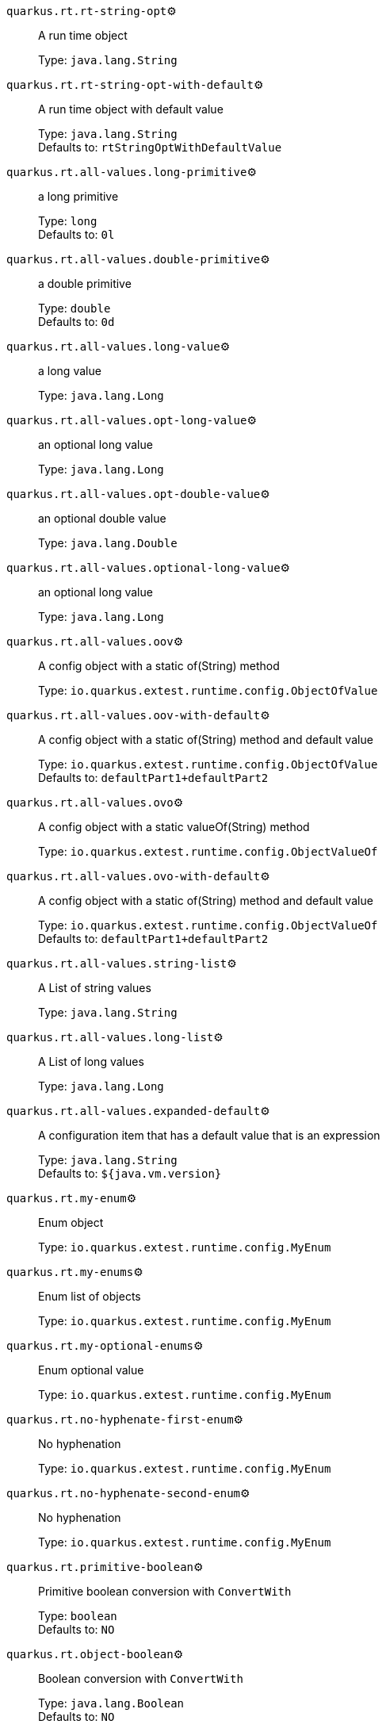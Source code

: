 
`quarkus.rt.rt-string-opt`⚙️:: A run time object
+
Type: `java.lang.String` +



`quarkus.rt.rt-string-opt-with-default`⚙️:: A run time object with default value
+
Type: `java.lang.String` +
Defaults to: `rtStringOptWithDefaultValue` +



`quarkus.rt.all-values.long-primitive`⚙️:: a long primitive
+
Type: `long` +
Defaults to: `0l` +



`quarkus.rt.all-values.double-primitive`⚙️:: a double primitive
+
Type: `double` +
Defaults to: `0d` +



`quarkus.rt.all-values.long-value`⚙️:: a long value
+
Type: `java.lang.Long` +



`quarkus.rt.all-values.opt-long-value`⚙️:: an optional long value
+
Type: `java.lang.Long` +



`quarkus.rt.all-values.opt-double-value`⚙️:: an optional double value
+
Type: `java.lang.Double` +



`quarkus.rt.all-values.optional-long-value`⚙️:: an optional long value
+
Type: `java.lang.Long` +



`quarkus.rt.all-values.oov`⚙️:: A config object with a static of(String) method
+
Type: `io.quarkus.extest.runtime.config.ObjectOfValue` +



`quarkus.rt.all-values.oov-with-default`⚙️:: A config object with a static of(String) method and default value
+
Type: `io.quarkus.extest.runtime.config.ObjectOfValue` +
Defaults to: `defaultPart1+defaultPart2` +



`quarkus.rt.all-values.ovo`⚙️:: A config object with a static valueOf(String) method
+
Type: `io.quarkus.extest.runtime.config.ObjectValueOf` +



`quarkus.rt.all-values.ovo-with-default`⚙️:: A config object with a static of(String) method and default value
+
Type: `io.quarkus.extest.runtime.config.ObjectValueOf` +
Defaults to: `defaultPart1+defaultPart2` +



`quarkus.rt.all-values.string-list`⚙️:: A List of string values
+
Type: `java.lang.String` +



`quarkus.rt.all-values.long-list`⚙️:: A List of long values
+
Type: `java.lang.Long` +



`quarkus.rt.all-values.expanded-default`⚙️:: A configuration item that has a default value that is an expression
+
Type: `java.lang.String` +
Defaults to: `${java.vm.version}` +



`quarkus.rt.my-enum`⚙️:: Enum object
+
Type: `io.quarkus.extest.runtime.config.MyEnum` +



`quarkus.rt.my-enums`⚙️:: Enum list of objects
+
Type: `io.quarkus.extest.runtime.config.MyEnum` +



`quarkus.rt.my-optional-enums`⚙️:: Enum optional value
+
Type: `io.quarkus.extest.runtime.config.MyEnum` +



`quarkus.rt.no-hyphenate-first-enum`⚙️:: No hyphenation
+
Type: `io.quarkus.extest.runtime.config.MyEnum` +



`quarkus.rt.no-hyphenate-second-enum`⚙️:: No hyphenation
+
Type: `io.quarkus.extest.runtime.config.MyEnum` +



`quarkus.rt.primitive-boolean`⚙️:: Primitive boolean conversion with `ConvertWith`
+
Type: `boolean` +
Defaults to: `NO` +



`quarkus.rt.object-boolean`⚙️:: Boolean conversion with `ConvertWith`
+
Type: `java.lang.Boolean` +
Defaults to: `NO` +



`quarkus.rt.primitive-integer`⚙️:: Primitive int conversion with `ConvertWith`
+
Type: `int` +
Defaults to: `zero` +



`quarkus.rt.object-integer`⚙️:: Integer conversion with `ConvertWith`
+
Type: `java.lang.Integer` +
Defaults to: `zero` +



`quarkus.rt.one-to-nine`⚙️:: List of Integer conversion with `ConvertWith`
+
Type: `java.lang.Integer` +
Defaults to: `one` +



`quarkus.root.dsa-key-location`📦:: 
+
Type: `java.lang.String` +



`quarkus.root.validate-build-config`📦:: 
+
Type: `boolean` +
Defaults to: `false` +



`quarkus.btrt.bt-string-opt`📦:: A config string
+
Type: `java.lang.String` +



`quarkus.btrt.bt-string-opt-with-default`📦:: A config string with default value
+
Type: `java.lang.String` +
Defaults to: `btStringOptWithDefaultValue` +



`quarkus.btrt.bt-sbv`📦:: A config object with ctor(String)
+
Type: `io.quarkus.extest.runtime.config.StringBasedValue` +



`quarkus.btrt.bt-sbv-with-default`📦:: A config object with ctor(String) and default value
+
Type: `io.quarkus.extest.runtime.config.StringBasedValue` +
Defaults to: `btSBVWithDefaultValue` +



`quarkus.btrt.all-values.long-primitive`📦:: a long primitive
+
Type: `long` +
Defaults to: `0l` +



`quarkus.btrt.all-values.double-primitive`📦:: a double primitive
+
Type: `double` +
Defaults to: `0d` +



`quarkus.btrt.all-values.long-value`📦:: a long value
+
Type: `java.lang.Long` +



`quarkus.btrt.all-values.opt-long-value`📦:: an optional long value
+
Type: `java.lang.Long` +



`quarkus.btrt.all-values.opt-double-value`📦:: an optional double value
+
Type: `java.lang.Double` +



`quarkus.btrt.all-values.optional-long-value`📦:: an optional long value
+
Type: `java.lang.Long` +



`quarkus.btrt.all-values.oov`📦:: A config object with a static of(String) method
+
Type: `io.quarkus.extest.runtime.config.ObjectOfValue` +



`quarkus.btrt.all-values.oov-with-default`📦:: A config object with a static of(String) method and default value
+
Type: `io.quarkus.extest.runtime.config.ObjectOfValue` +
Defaults to: `defaultPart1+defaultPart2` +



`quarkus.btrt.all-values.ovo`📦:: A config object with a static valueOf(String) method
+
Type: `io.quarkus.extest.runtime.config.ObjectValueOf` +



`quarkus.btrt.all-values.ovo-with-default`📦:: A config object with a static of(String) method and default value
+
Type: `io.quarkus.extest.runtime.config.ObjectValueOf` +
Defaults to: `defaultPart1+defaultPart2` +



`quarkus.btrt.all-values.string-list`📦:: A List of string values
+
Type: `java.lang.String` +



`quarkus.btrt.all-values.long-list`📦:: A List of long values
+
Type: `java.lang.Long` +



`quarkus.btrt.all-values.expanded-default`📦:: A configuration item that has a default value that is an expression
+
Type: `java.lang.String` +
Defaults to: `${java.vm.version}` +



`quarkus.btrt.my-enum`📦:: Enum object
+
Type: `io.quarkus.extest.runtime.config.MyEnum` +



`quarkus.btrt.my-enums`📦:: Enum list of objects
+
Type: `io.quarkus.extest.runtime.config.MyEnum` +



`quarkus.bt.bt-string-opt`📦:: A config string
+
Type: `java.lang.String` +



`quarkus.bt.bt-string-opt-with-default`📦:: A config string with default value
+
Type: `java.lang.String` +
Defaults to: `btStringOptWithDefaultValue` +



`quarkus.bt.bt-sbv`📦:: A config object with ctor(String)
+
Type: `io.quarkus.extest.runtime.config.StringBasedValue` +



`quarkus.bt.bt-sbv-with-default`📦:: A config object with ctor(String) and default value
+
Type: `io.quarkus.extest.runtime.config.StringBasedValue` +
Defaults to: `btSBVWithDefaultValue` +



`quarkus.bt.all-values.long-primitive`📦:: a long primitive
+
Type: `long` +
Defaults to: `0l` +



`quarkus.bt.all-values.double-primitive`📦:: a double primitive
+
Type: `double` +
Defaults to: `0d` +



`quarkus.bt.all-values.long-value`📦:: a long value
+
Type: `java.lang.Long` +



`quarkus.bt.all-values.opt-long-value`📦:: an optional long value
+
Type: `java.lang.Long` +



`quarkus.bt.all-values.opt-double-value`📦:: an optional double value
+
Type: `java.lang.Double` +



`quarkus.bt.all-values.optional-long-value`📦:: an optional long value
+
Type: `java.lang.Long` +



`quarkus.bt.all-values.oov`📦:: A config object with a static of(String) method
+
Type: `io.quarkus.extest.runtime.config.ObjectOfValue` +



`quarkus.bt.all-values.oov-with-default`📦:: A config object with a static of(String) method and default value
+
Type: `io.quarkus.extest.runtime.config.ObjectOfValue` +
Defaults to: `defaultPart1+defaultPart2` +



`quarkus.bt.all-values.ovo`📦:: A config object with a static valueOf(String) method
+
Type: `io.quarkus.extest.runtime.config.ObjectValueOf` +



`quarkus.bt.all-values.ovo-with-default`📦:: A config object with a static of(String) method and default value
+
Type: `io.quarkus.extest.runtime.config.ObjectValueOf` +
Defaults to: `defaultPart1+defaultPart2` +



`quarkus.bt.all-values.string-list`📦:: A List of string values
+
Type: `java.lang.String` +



`quarkus.bt.all-values.long-list`📦:: A List of long values
+
Type: `java.lang.Long` +



`quarkus.bt.all-values.expanded-default`📦:: A configuration item that has a default value that is an expression
+
Type: `java.lang.String` +
Defaults to: `${java.vm.version}` +



`quarkus.rt.string-map."<string-map>"`⚙️:: A map of properties
+
Type: `java.lang.String` +



`quarkus.rt.string-list-map."<string-list-map>"`⚙️:: A map of property lists
+
Type: `java.util.List<java.lang.String>` +



`quarkus.rt.all-values.nested-config-map."<nested-config-map>".nested-value`⚙️:: A nested string value
+
Type: `java.lang.String` +



`quarkus.rt.all-values.nested-config-map."<nested-config-map>".oov`⚙️:: A nested ObjectOfValue value
+
Type: `io.quarkus.extest.runtime.config.ObjectOfValue` +



`quarkus.rt.all-values.string-map."<string-map>"`⚙️:: A map of properties
+
Type: `java.lang.String` +



`quarkus.rt.all-values.string-list-map."<string-list-map>"`⚙️:: A map of property lists
+
Type: `java.util.List<java.lang.String>` +



`quarkus.rt.map-of-numbers."<map-of-numbers>"`⚙️:: Map of Integer conversion with `ConvertWith`
+
Type: `java.lang.Integer` +



`quarkus.btrt.all-values.nested-config-map."<nested-config-map>".nested-value`📦:: A nested string value
+
Type: `java.lang.String` +



`quarkus.btrt.all-values.nested-config-map."<nested-config-map>".oov`📦:: A nested ObjectOfValue value
+
Type: `io.quarkus.extest.runtime.config.ObjectOfValue` +



`quarkus.btrt.all-values.string-map."<string-map>"`📦:: A map of properties
+
Type: `java.lang.String` +



`quarkus.btrt.all-values.string-list-map."<string-list-map>"`📦:: A map of property lists
+
Type: `java.util.List<java.lang.String>` +



`quarkus.btrt.map-of-numbers."<map-of-numbers>"`📦:: Map of Integer conversion with `ConvertWith`
+
Type: `java.lang.Integer` +



`quarkus.bt.all-values.nested-config-map."<nested-config-map>".nested-value`📦:: A nested string value
+
Type: `java.lang.String` +



`quarkus.bt.all-values.nested-config-map."<nested-config-map>".oov`📦:: A nested ObjectOfValue value
+
Type: `io.quarkus.extest.runtime.config.ObjectOfValue` +



`quarkus.bt.all-values.string-map."<string-map>"`📦:: A map of properties
+
Type: `java.lang.String` +



`quarkus.bt.all-values.string-list-map."<string-list-map>"`📦:: A map of property lists
+
Type: `java.util.List<java.lang.String>` +



📦 Configuration property fixed at build time - ⚙️️ Configuration property overridable at runtime 

